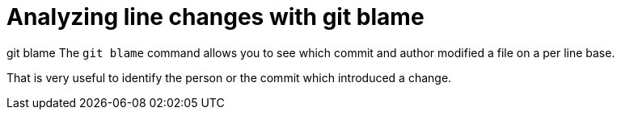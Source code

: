 [[git_blame_def]]
= Analyzing line changes with git blame

((git blame))
 The `git blame` command
allows you to see which commit and author modified a file on a per line
base.

That is very useful to identify the person or the commit which
introduced a change.
